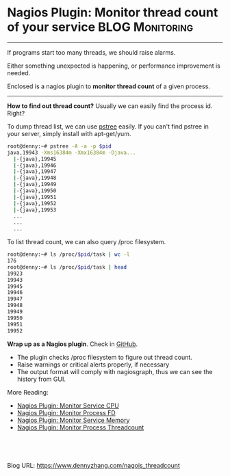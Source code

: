 * Nagios Plugin: Monitor thread count of your service       :BLOG:Monitoring:
  :PROPERTIES:
  :type:     DevOps,Monitoring
  :END:

---------------------------------------------------------------------
If programs start too many threads, we should raise alarms.

Either something unexpected is happening, or performance improvement is needed.

Enclosed is a nagios plugin to *monitor thread count* of a given process.

[[image-github:https://github.com/dennyzhang/monitoring][https://www.dennyzhang.com/wp-content/uploads/denny/github_nagios_monitor_threadcount.png]]

---------------------------------------------------------------------
*How to find out thread count?*
Usually we can easily find the process id. Right?

To dump thread list, we can use [[color:#c7254e][pstree]] easily. If you can't find pstree in your server, simply install with apt-get/yum.
#+BEGIN_SRC sh
root@denny:~# pstree -A -a -p $pid
java,19943 -Xms16384m -Xmx16384m -Djava...
  |-{java},19945
  |-{java},19946
  |-{java},19947
  |-{java},19948
  |-{java},19949
  |-{java},19950
  |-{java},19951
  |-{java},19952
  |-{java},19953
  ...
  ...
  ...
#+END_SRC

To list thread count, we can also query /proc filesystem.
#+BEGIN_SRC sh
root@denny:~# ls /proc/$pid/task | wc -l
176
root@denny:~# ls /proc/$pid/task | head
19923
19943
19945
19946
19947
19948
19949
19950
19951
19952
#+END_SRC
*Wrap up as a Nagios plugin*. Check in [[https://github.com/dennyzhang/devops_public/tree/tag_v3/nagios_plugins/check_proc_threadcount][GitHub]].

- The plugin checks /proc filesystem to figure out thread count.
- Raise warnings or critical alerts properly, if necessary
- The output format will comply with nagiosgraph, thus we can see the history from GUI.

More Reading:
- [[https://www.dennyzhang.com/nagois_monitor_process_cpu][Nagios Plugin: Monitor Service CPU]]
- [[https://www.dennyzhang.com/nagois_monitor_process_fd][Nagios Plugin: Monitor Process FD]]
- [[https://www.dennyzhang.com/nagois_monitor_process_memory][Nagios Plugin: Monitor Service Memory]]
- [[https://www.dennyzhang.com/nagois_monitor_process_threadcount][Nagios Plugin: Monitor Process Threadcount]]

#+BEGIN_HTML
<a href="https://github.com/dennyzhang/www.dennyzhang.com/tree/master/posts/nagois_threadcount"><img align="right" width="200" height="183" src="https://www.dennyzhang.com/wp-content/uploads/denny/watermark/github.png" /></a>

<div id="the whole thing" style="overflow: hidden;">
<div style="float: left; padding: 5px"> <a href="https://www.linkedin.com/in/dennyzhang001"><img src="https://www.dennyzhang.com/wp-content/uploads/sns/linkedin.png" alt="linkedin" /></a></div>
<div style="float: left; padding: 5px"><a href="https://github.com/dennyzhang"><img src="https://www.dennyzhang.com/wp-content/uploads/sns/github.png" alt="github" /></a></div>
<div style="float: left; padding: 5px"><a href="https://www.dennyzhang.com/slack" target="_blank" rel="nofollow"><img src="https://slack.dennyzhang.com/badge.svg" alt="slack"/></a></div>
</div>

<br/><br/>
<a href="http://makeapullrequest.com" target="_blank" rel="nofollow"><img src="https://img.shields.io/badge/PRs-welcome-brightgreen.svg" alt="PRs Welcome"/></a>
#+END_HTML

Blog URL: https://www.dennyzhang.com/nagois_threadcount
* misc                                                             :noexport:
- When it's started
  who initiate is?
- When it's finished
  success or fail? how long it take?
- Issues after deployment
  Redirect monitoring major alerts to the same channel
* org-mode configuration                                           :noexport:
#+STARTUP: overview customtime noalign logdone showall
#+DESCRIPTION: 
#+KEYWORDS: 
#+AUTHOR: Denny Zhang
#+EMAIL:  denny@dennyzhang.com
#+TAGS: noexport(n)
#+PRIORITIES: A D C
#+OPTIONS:   H:3 num:t toc:nil \n:nil @:t ::t |:t ^:t -:t f:t *:t <:t
#+OPTIONS:   TeX:t LaTeX:nil skip:nil d:nil todo:t pri:nil tags:not-in-toc
#+EXPORT_EXCLUDE_TAGS: exclude noexport
#+SEQ_TODO: TODO HALF ASSIGN | DONE BYPASS DELEGATE CANCELED DEFERRED
#+LINK_UP:   
#+LINK_HOME: 
